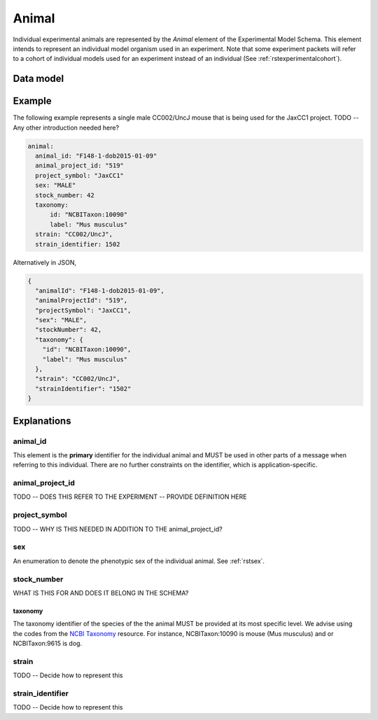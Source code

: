 .. _rstanimal:

######
Animal
######

Individual experimental animals are represented by the *Animal* element of the Experimental Model Schema.
This element intends to represent an individual model organism used in an experiment.
Note that some experiment packets will refer to a cohort of individual models used
for an experiment instead of an individual (See :ref:`rstexperimentalcohort`).



Data model
##########

 .. list-table::
    :widths: 25 25 25 75
    :header-rows: 1

    * - Field
      - Type
      - Multiplicity
      - Description
    * - animal_id
      - string
      - 1..1
      - An arbitrary identifier. REQUIRED.
    * - animal_project_id
      - string
      - 0..1
      - An arbitrary identifier for the experimental project
    * - project_symbol
      - string
      - 0..1
      - An arbitrary symbol/acronym for the experimental project
    * - sex
      - :ref:`rstsex`
      - 1..1
      - Sex of the model organism
    * - stock_number
      - :ref:`rstkaryotypicsex`
      - 0..1
      - WHAT IS THIS
    * - taxonomy
      - :ref:`rstontologyclass`
      - 1..1
      - an :ref:`rstontologyclass` representing the species (e.g., NCBITaxon:10090 for Mus musculus)
    * - strain
      - string
      - 0..1
      - an string representing the strain TODO DO WE WANT TO MODEL THE STRAIN IN DETAIL?
   * - strain_identifier
      - string
      - 0..1
      - a identifier representing the strain TODO DO WE ALSO NEED THIS HERE

Example
#######

The following example represents a single male CC002/UncJ mouse that is being used for the JaxCC1 project.
TODO -- Any other introduction needed here?

.. code-block:: yaml

  animal:
    animal_id: "F148-1-dob2015-01-09"
    animal_project_id: "519"
    project_symbol: "JaxCC1"
    sex: "MALE"
    stock_number: 42
    taxonomy:
        id: "NCBITaxon:10090"
        label: "Mus musculus"
    strain: "CC002/UncJ",
    strain_identifier: 1502

Alternatively in JSON,

.. code-block:: json

    {
      "animalId": "F148-1-dob2015-01-09",
      "animalProjectId": "519",
      "projectSymbol": "JaxCC1",
      "sex": "MALE",
      "stockNumber": 42,
      "taxonomy": {
        "id": "NCBITaxon:10090",
        "label": "Mus musculus"
      },
      "strain": "CC002/UncJ",
      "strainIdentifier": "1502"
    }



Explanations
############


animal_id
^^^^^^^^^
This element is the **primary** identifier for the individual animal and MUST be used in other parts of a message when
referring to this individual. There are no further constraints on the identifier, which is application-specific.

animal_project_id
^^^^^^^^^^^^^^^^^
TODO -- DOES THIS REFER TO THE EXPERIMENT -- PROVIDE DEFINITION HERE


project_symbol
^^^^^^^^^^^^^^
TODO -- WHY IS THIS NEEDED IN ADDITION TO THE animal_project_id?

sex
^^^
An enumeration to denote the phenotypic sex of the individual animal. See :ref:`rstsex`.

stock_number
^^^^^^^^^^^^
WHAT IS THIS FOR AND DOES IT BELONG IN THE SCHEMA?


taxonomy
~~~~~~~~
The taxonomy identifier of the species of the the animal MUST be provided at its most specific level. We advise using the
codes from the `NCBI Taxonomy <https://www.ncbi.nlm.nih.gov/taxonomy>`_ resource. For instance,
NCBITaxon:10090 is mouse (Mus musculus) and  or NCBITaxon:9615 is dog.


strain
^^^^^^
TODO -- Decide how to represent this

strain_identifier
^^^^^^^^^^^^^^^^^
TODO -- Decide how to represent this




